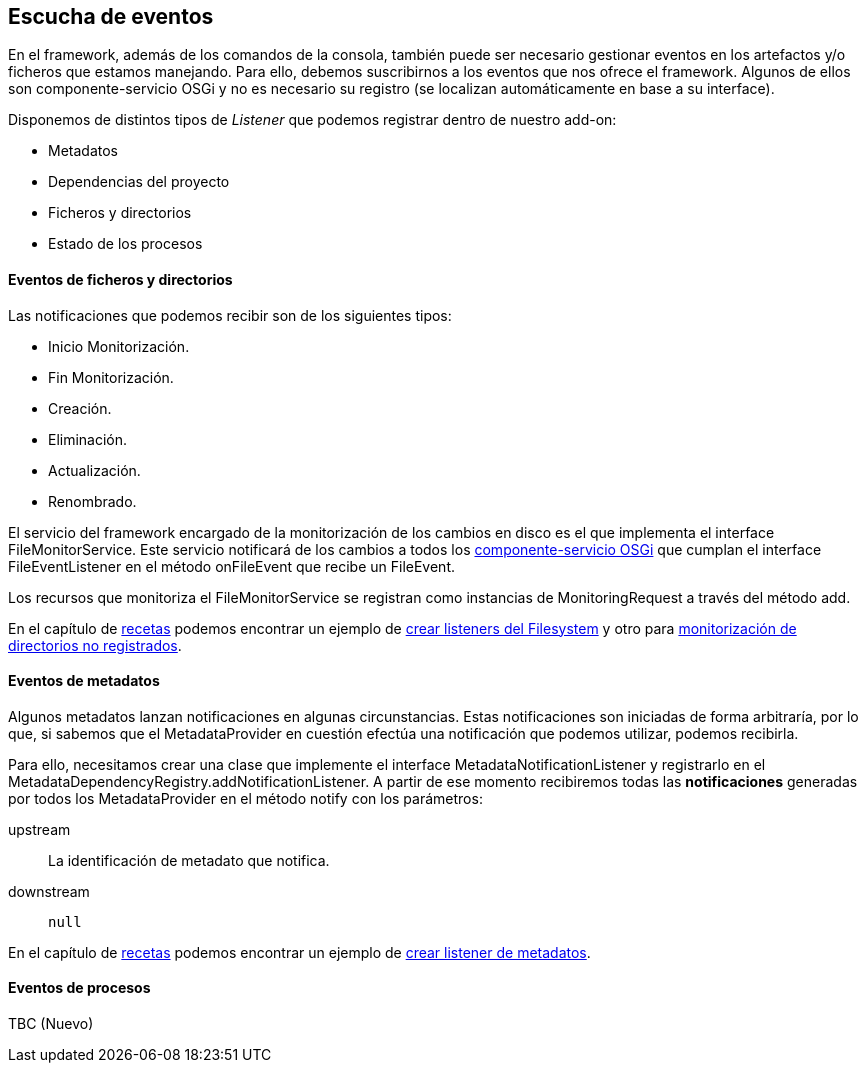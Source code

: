 Escucha de eventos
------------------

//Push down title level
:leveloffset: 2

En el framework, además de los comandos de la consola, también puede ser
necesario gestionar eventos en los artefactos y/o ficheros que estamos
manejando. Para ello, debemos suscribirnos a los eventos que nos ofrece
el framework. Algunos de ellos son componente-servicio OSGi y no es
necesario su registro (se localizan automáticamente en base a su
interface).

Disponemos de distintos tipos de _Listener_ que podemos registrar dentro
de nuestro add-on:

* Metadatos
* Dependencias del proyecto
* Ficheros y directorios
* Estado de los procesos

Eventos de ficheros y directorios
---------------------------------

Las notificaciones que podemos recibir son de los siguientes tipos:

* Inicio Monitorización.
* Fin Monitorización.
* Creación.
* Eliminación.
* Actualización.
* Renombrado.

El servicio del framework encargado de la monitorización de los cambios
en disco es el que implementa el interface FileMonitorService. Este
servicio notificará de los cambios a todos los
link:#creacion-addon_osgi[componente-servicio OSGi] que cumplan el
interface FileEventListener en el método onFileEvent que recibe un
FileEvent.

Los recursos que monitoriza el FileMonitorService se registran como
instancias de MonitoringRequest a través del método add.

En el capítulo de link:#recetas[recetas] podemos encontrar un ejemplo de
link:#recetas_crear-listener-filesystem[crear listeners del Filesystem]
y otro para
link:#recetas_monitorizacion-directorios-no-registrados[monitorización
de directorios no registrados].

Eventos de metadatos
--------------------

Algunos metadatos lanzan notificaciones en algunas circunstancias. Estas
notificaciones son iniciadas de forma arbitraría, por lo que, si sabemos
que el MetadataProvider en cuestión efectúa una notificación que podemos
utilizar, podemos recibirla.

Para ello, necesitamos crear una clase que implemente el interface
MetadataNotificationListener y registrarlo en el
MetadataDependencyRegistry.addNotificationListener. A partir de ese
momento recibiremos todas las *notificaciones* generadas por todos los
MetadataProvider en el método notify con los parámetros:

upstream::
  La identificación de metadato que notifica.
downstream::
  `null`

En el capítulo de link:#recetas[recetas] podemos encontrar un ejemplo de
link:#recetas_crear-listener-metadatos[crear listener de metadatos].

Eventos de procesos
-------------------

TBC (Nuevo)

//Return to title level
:leveloffset: 0

